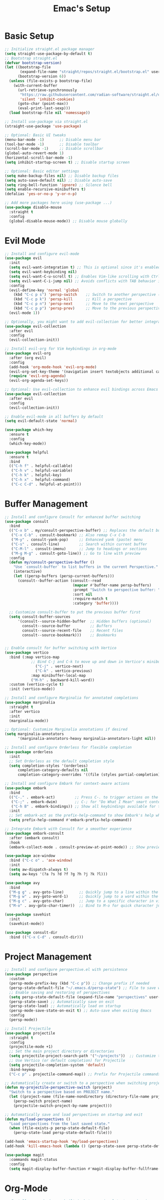 #+Title: Emac's Setup
#+STARTUP: content inlineimages
#+PROPERTY: header-args:emacs-lisp :results output silent :tangle ~/.emacs

* Basic Setup 
#+BEGIN_SRC emacs-lisp
  ;; Initialize straight.el package manager
  (setq straight-use-package-by-default t)
  ;; Bootstrap straight.el
  (defvar bootstrap-version)
  (let ((bootstrap-file
         (expand-file-name "straight/repos/straight.el/bootstrap.el" user-emacs-directory))
        (bootstrap-version 6))
    (unless (file-exists-p bootstrap-file)
      (with-current-buffer
    	(url-retrieve-synchronously
    	 "https://raw.githubusercontent.com/radian-software/straight.el/develop/install.el"
    	 'silent 'inhibit-cookies)
        (goto-char (point-max))
        (eval-print-last-sexp)))
    (load bootstrap-file nil 'nomessage))

  ;; Install use-package via straight.el
  (straight-use-package 'use-package)

  ;; Optional: Basic UI tweaks
  (menu-bar-mode -1)       ;; Disable menu bar
  (tool-bar-mode -1)       ;; Disable toolbar
  (scroll-bar-mode -1)     ;; Disable scrollbar
  (global-auto-revert-mode 1)
  (horizontal-scroll-bar-mode -1)
  (setq inhibit-startup-screen t) ;; Disable startup screen

  ;; Optional: Basic editor settings
  (setq make-backup-files nil) ;; Disable backup files
  (setq auto-save-default nil) ;; Disable auto-save
  (setq ring-bell-function 'ignore) ;; Silence bell
  (setq enable-recursive-minibuffers t)
  (defalias 'yes-or-no-p 'y-or-n-p)

  ;; Add more packages here using (use-package ...)
  (use-package disable-mouse
    :straight t
    :config
    (global-disable-mouse-mode)) ;; Disable mouse globally

#+END_SRC
* Evil Mode
#+BEGIN_SRC emacs-lisp
  ;; Install and configure evil-mode
  (use-package evil
    :init
    (setq evil-want-integration t) ;; This is optional since it's enabled by default
    (setq evil-want-keybinding nil)
    (setq evil-want-C-u-scroll t) ;; Enables Vim-like scrolling with Ctrl+u and Ctrl+d
    (setq evil-want-C-i-jump nil) ;; Avoids conflicts with TAB behavior in Emacs
    :config
    (evil-define-key 'normal 'global
      (kbd "C-c p s") 'persp-switch    ;; Switch to another perspective (workspace)
      (kbd "C-c p k") 'persp-kill      ;; Kill a perspective
      (kbd "C-c p n") 'persp-next      ;; Move to the next perspective
      (kbd "C-c p p") 'persp-prev)     ;; Move to the previous perspective
    (evil-mode 1))

  ;; Optionally, you might want to add evil-collection for better integration with Emacs' built-in packages
  (use-package evil-collection
    :after evil
    :config
    (evil-collection-init))

  ;; Install evil-org for Vim keybindings in org-mode
  (use-package evil-org
    :after (org evil)
    :config
    (add-hook 'org-mode-hook 'evil-org-mode)
    (evil-org-set-key-theme '(navigation insert textobjects additional calendar))
    (require 'evil-org-agenda)
    (evil-org-agenda-set-keys))

  ;; Optional: Use evil-collection to enhance evil bindings across Emacs packages
  (use-package evil-collection
    :after evil
    :config
    (evil-collection-init))

  ;; Enable evil-mode in all buffers by default
  (setq evil-default-state 'normal)

  (use-package which-key
    :ensure t
    :config
    (which-key-mode))

  (use-package helpful
    :ensure t
    :bind
    (("C-h f" . helpful-callable)
     ("C-h v" . helpful-variable)
     ("C-h k" . helpful-key)
     ("C-h x" . helpful-command)
     ("C-c C-d" . helpful-at-point)))

#+END_SRC
* Buffer Management
#+BEGIN_SRC emacs-lisp
  ;; Install and configure Consult for enhanced buffer switching
  (use-package consult
    :bind
    (("C-x b" . my/consult-perspective-buffer) ;; Replaces the default buffer list
     ("C-x C-b" . consult-bookmark) ;; Also remap C-x C-b
     ("M-y" . consult-yank-pop)     ;; Enhanced yank (paste) menu
     ("C-s" . consult-line)         ;; Search within current buffer
     ("C-M-l" . consult-imenu)      ;; Jump to headings or sections
     ("M-g M-g" . consult-goto-line)) ;; Go to line with preview
    :config
    (defun my/consult-perspective-buffer ()
      "Use `consult-buffer` to list buffers in the current Perspective."
      (interactive)
      (let ((persp-buffers (persp-current-buffers)))
        (consult--buffer-action (consult--read
                                 (mapcar #'buffer-name persp-buffers)
                                 :prompt "Switch to perspective buffer: "
                                 :sort nil
                                 :require-match t
                                 :category 'buffer))))

    ;; Customize consult-buffer to put the previous buffer first
    (setq consult-buffer-sources
      	'(consult--source-hidden-buffer  ;; Hidden buffers (optional)
      	  consult--source-buffer         ;; Buffers
      	  consult--source-recent-file    ;; Recent files
      	  consult--source-bookmark)))    ;; Bookmarks


  ;; Enable consult for buffer switching with Vertico
  (use-package vertico
    :bind (:map vertico-map
      	      ;; Bind C-j and C-k to move up and down in Vertico's minibuffer
                ("C-j" . vertico-next)
                ("C-k" . vertico-previous)
      	      :map minibuffer-local-map
      	      ("M-h" . backward-kill-word))
    :custom (vertico-cycle t)
    :init (vertico-mode))

  ;; Install and configure Marginalia for annotated completions
  (use-package marginalia
    :straight t
    :after vertico
    :init
    (marginalia-mode))

  ;; Optional: Customize Marginalia annotations if desired
  (setq marginalia-annotators
        '(marginalia-annotators-heavy marginalia-annotators-light nil))

  ;; Install and configure Orderless for flexible completion
  (use-package orderless
    :init
    ;; Set Orderless as the default completion style
    (setq completion-styles '(orderless)
      	completion-category-defaults nil
      	completion-category-overrides '((file (styles partial-completion))))) ;; Partial completion for file paths

  ;; Install and configure Embark for context-aware actions
  (use-package embark
    :bind
    (("C-." . embark-act)         ;; Press C-. to trigger actions on the selected item
     ("C-;" . embark-dwim)        ;; C-; for "Do What I Mean" smart context menu
     ("C-h B" . embark-bindings)) ;; Show all keybindings available for the current context
    :init
    ;; Set embark-act as the prefix-help-command to show Embark's help when pressing the prefix
    (setq prefix-help-command #'embark-prefix-help-command))

  ;; Integrate Embark with Consult for a smoother experience
  (use-package embark-consult
    :after (embark consult)
    :hook
    (embark-collect-mode . consult-preview-at-point-mode)) ;; Show previews for consult commands in embark collect

  (use-package ace-window
    :bind ("C-c o" . 'ace-window)
    :init
    (setq aw-dispatch-always t)
    (setq aw-keys '(?a ?s ?d ?f ?g ?h ?j ?k ?l)))

  (use-package avy
    :bind
    ("M-g g" . avy-goto-line)       ;; Quickly jump to a line within the current window
    ("M-g w" . avy-goto-word-1)     ;; Quickly jump to a word within the current window
    ("M-g c" . avy-goto-char)       ;; Jump to a specific character in view
    ("M-o" . avy-goto-char-timer))  ;; Bind to M-o for quick character jumping

  (use-package savehist
    :init
    (savehist-mode))

  (use-package consult-dir
    :bind (("C-x C-d" . consult-dir)))
#+END_SRC
* Project Management
#+BEGIN_SRC emacs-lisp
  ;; Install and configure perspective.el with persistence
  (use-package perspective
    :custom
    (persp-mode-prefix-key (kbd "C-c p")) ;; Change prefix if needed
    (persp-state-default-file "~/.emacs.d/persp-state") ;; File to save workspace state
    ;; Enable saving and restoring of perspectives
    (setq persp-state-default-file (expand-file-name "perspectives" user-emacs-directory))
    (persp-state-save) ;; Automatically save on exit
    (persp-state-load) ;; Automatically load on startup
    (persp-mode-save-state-on-exit t) ;; Auto-save when exiting Emacs
    :config
    (persp-mode))

  ;; Install Projectile
  (use-package projectile
    :straight t
    :config
    (projectile-mode +1)
    ;; Set the main project directory or directories
    (setq projectile-project-search-path '("~/projects"))  ;; Customize to your project path
    ;; Use Vertico (or default completion) for Projectile
    (setq projectile-completion-system 'default)
    :bind-keymap
    ("C-c p" . projectile-command-map)) ;; Prefix for Projectile commands

  ;; Automatically create or switch to a perspective when switching projects
  (defun my-projectile-perspective-switch (project)
    "Switch to a perspective based on PROJECT name."
    (let ((project-name (file-name-nondirectory (directory-file-name project))))
      (persp-switch project-name)
      (projectile-switch-project-by-name project)))

  ;; Automatically save and load perspectives on startup and exit
  (defun my/load-perspectives ()
    "Load perspectives from the last saved state."
    (when (file-exists-p persp-state-default-file)
      (persp-state-load persp-state-default-file)))

  (add-hook 'emacs-startup-hook 'my/load-perspectives)
  (add-hook 'kill-emacs-hook (lambda () (persp-state-save persp-state-default-file)))

  (use-package magit
    :commands magit-status
    :config
    (setq magit-display-buffer-function #'magit-display-buffer-fullframe-status-v1))

#+END_SRC
* Org-Mode
#+BEGIN_SRC emacs-lisp
  ;; Install org-mode (comes built-in but ensuring latest version is used)
  (use-package org
    :config
    (setq org-startup-indented t) ;; Enable indentation by default
    (setq org-hide-leading-stars t)
    (setq org-confirm-babel-evaluate nil)
    (setq org-startup-indented  t)
    (setq org-startup-numerated t)
    (setq org-ellipsis "...")
    (setq org-directory "~/org/"  ;; Directory for Org files
        	org-default-notes-file (concat org-directory "notes.org")
        	org-hide-leading-stars t)
    :bind
    ("C-c c" . org-capture))            ;; Hide leading stars in headings

  ;; Customize specific keybindings in org-mode if desired
  (with-eval-after-load 'evil-org
    (evil-define-key 'normal evil-org-mode-map
      (kbd "TAB") 'org-cycle     ;; Make TAB cycle through content in normal mode
      (kbd "M-h") 'org-metaleft  ;; Example: promote heading
      (kbd "M-l") 'org-metaright ;; Example: demote heading
      (kbd "M-j") 'org-metadown  ;; Move item down
      (kbd "M-k") 'org-metaup))  ;; Move item up

  (org-babel-do-load-languages
   'org-babel-load-languages
   '((emacs-lisp . t)))
#+END_SRC
** Org-Roam
#+BEGIN_SRC emacs-lisp
  (use-package org-roam
    :straight t
    :init
    ;; Set org-roam directory
    (setq org-roam-directory (file-truename "~/org/roam"))
    (setq org-roam-v2-ack t)
    ;; Define org-roam capture templates
    (setq org-roam-capture-templates
          '(("l" "Literature Notes" plain
             "%?"
             :if-new (file+head "l-${slug}.org" "#+title: ${title}\n")
             :unnarrowed t)
            ("z" "Zettels" plain
             "%?"
             :if-new (file+head "z-${slug}.org" "#+title: ${title}\n")
             :unnarrowed t)
            ("p" "Project Notes" plain
             "%?"
             :if-new (file+head "p-${slug}.org" "#+title: ${title}\n")
             :unnarrowed t)))
    :config
    ;; Enable org-roam's autosync mode
    (org-roam-db-autosync-mode)
    :config
    (cl-defmethod org-roam-node-type ((node org-roam-node))
      "Return the TYPE of NODE."
      (condition-case nil
  	(file-name-nondirectory
  	 (directory-file-name
            (file-name-directory
             (file-relative-name (org-roam-node-file node) org-roam-directory))))
        (error "")))
    (setq org-roam-node-display-template
  	(concat "${type:15} ${title:*} ${tags:10}"))
    (org-roam-db-autosync-mode)
    :bind
    ;; Bind keys to commonly used org-roam commands
    (("C-c r f" . org-roam-node-find)        ;; Find or create a node
     ("C-c r i" . org-roam-node-insert)      ;; Insert a link to a node
     ("C-c r c" . org-roam-capture)          ;; Capture a new note
     ("C-c r b" . org-roam-buffer-toggle)    ;; Toggle backlinks buffer
     ("C-c r g" . org-roam-graph)            ;; Generate a graph of notes
     ("C-c r d" . org-roam-dailies-capture-today))) ;; Open today's daily note
  
  
(with-eval-after-load 'org-roam
  (cl-defmethod org-roam-node-type ((node org-roam-node))
    "Return the type of the NODE based on the first letter of the file name."
    (let* ((filename (file-name-nondirectory (org-roam-node-file node)))
           (first-letter (substring filename 0 1)))
      (cond ((string-equal first-letter "z") "zettel")
            ((string-equal first-letter "p") "project")
            ((string-equal first-letter "l") "literature")
            (t "unknown")))) ; default type if it doesn't match any of the cases
  (setq org-roam-node-display-template
        (concat "${type:15} ${title:75} " (propertize "${tags:75}" 'face 'org-tag))))


  ;; Org-roam-ui configuration
  (use-package org-roam-ui
    :after org-roam
    :config
    ;; Synchronize theme with Emacs
    (setq org-roam-ui-sync-theme t
          org-roam-ui-follow t
          org-roam-ui-update-on-save t))

#+END_SRC
** Org-Capture
** Org-Babel
#+BEGIN_SRC emacs-lisp
  ;; Org Babel for code blocks
  (use-package ob
    :straight nil
    :after (:all org)
    :init
    (require 'org-tempo)
    (add-to-list 'org-structure-template-alist '("el"  . "src emacs-lisp"))
    (add-to-list 'org-structure-template-alist '("hs"  . "src haskell"))
    (add-to-list 'org-structure-template-alist '("sh"  . "src shell"))
    (add-to-list 'org-structure-template-alist '("py"  . "src python"))
    (add-to-list 'org-structure-template-alist '("uml" . "src plantuml"))
    (setq org-confirm-babel-evaluate nil)
    :config

    ;; load more languages for org-babel
    (org-babel-do-load-languages
     'org-babel-load-languages
     '((shell      . t)
       (emacs-lisp . t)
       (plantuml   . t)
       (dot        . t)
       (python     . t)
       (haskell    . t)
       (scheme     . t)
       )))
#+END_SRC 
** TODO Org-Readwise
#+begin_src emacs-lisp :tangle no
;; Install org-readwise from GitHub
(use-package org-readwise
  :straight (org-readwise :type git :host github :repo "CountGreven/org-readwise")
  :config
  ;; Ensure auth-source is configured to find your Readwise token
  (setq auth-sources '("~/.authinfo"))
  ;; Set the output location for your highlights (buffer or file)
  (setq org-readwise-output-location "~/org/readwise-highlights.org")
  ;; Optionally set the debug level (0 = no debug, 1 = basic debug, 2 = detailed debug)
  (setq org-readwise-debug-level 2))
#+end_src

#+begin_src emacs-lisp
(require 'json)

(defun fetch-readwise-highlights-json ()
  "Fetch Readwise highlights and save the raw JSON data to a file."
  (interactive)
  (let* ((url-request-method "GET")
         (url-request-extra-headers
          `(("Authorization" . ,(concat "Token " (auth-source-pick-first-password :host "readwise.io")))))
         (url "https://readwise.io/api/v2/highlights/")
         (response-buffer (url-retrieve-synchronously url)))
    (with-current-buffer response-buffer
      (goto-char url-http-end-of-headers)
      (let ((json-data (buffer-substring-no-properties (point) (point-max))))
        ;; Save JSON to a file
        (with-temp-file "~/readwise-highlights.json"
          (insert json-data))
        (message "Raw JSON data saved to ~/readwise-highlights.json")))))


(require 'json)

(defun parse-readwise-highlights-by-title ()
  "Parse Readwise JSON data and create an Org file with a grouped structure by date and title."
  (interactive)
  (let ((json-file "~/readwise-highlights.json")
        (org-file "~/readwise-highlights.org"))
    (with-temp-buffer
      ;; Read and parse JSON data
      (insert-file-contents json-file)
      (let* ((json-object-type 'alist)
             (json-array-type 'list)
             (json-key-type 'symbol)
             (data (json-read-from-string (buffer-string)))
             ;; Get the last sync date in Org dailies format
             (last-sync-date (format-time-string "[[%Y-%m-%d]]" (current-time))))
        ;; Create Org structure
        (with-temp-file org-file
          ;; Top-level heading with sync date
          (insert (format "* Highlights %s\n\n" last-sync-date))
          ;; Organize highlights by title
          (let ((titles (make-hash-table :test 'equal)))
            ;; Collect highlights under each title
            (dolist (highlight (alist-get 'results data))
              (let ((title (or (alist-get 'title highlight) "Untitled"))
                    (author (or (alist-get 'author highlight) "Unknown Author"))
                    (text (alist-get 'text highlight))
                    (note (alist-get 'note highlight)))
                (puthash title
                         (cons (list :author author :text text :note note)
                               (gethash title titles))
                         titles)))
            ;; Insert each title with associated notes and highlights in Org format
            (maphash (lambda (title highlights)
                       (let ((author (plist-get (car highlights) :author)))
                         ;; Insert title heading
                         (insert (format "** %s - %s\n" author title))
                         ;; Insert each note and associated highlight under the title
                         (dolist (highlight highlights)
                           (let ((note (plist-get highlight :note))
                                 (text (plist-get highlight :text)))
                             ;; Insert note if it exists
                             (when note
                               (insert (format "   - %s\n" note)))
                             ;; Insert the main highlight text
                             (insert (format "     - %s\n" text))))
                         (insert "\n")))
                     titles))))
        (message "Highlights exported to %s" org-file))))
 
#+end_src
** TODO Org-Read-ot-Later
* Useful Packages
#+BEGIN_SRC emacs-lisp
  (use-package ialign
    :ensure t)
  (use-package evil-nerd-commenter
    :bind ("M-;" . 'evilnc-comment-or-uncomment-lines))
  (use-package wgrep
    :straight t)

#+END_SRC
* Popper
#+begin_src emacs-lisp
  (use-package popper
    :straight t
    :init
    ;; Define buffers to treat as popups
    (setq popper-reference-buffers
          '("\\*Messages\\*"
            "\\*Embark*"
            "Output\\*$"
            "\\*Async Shell Command\\*"
            help-mode
            compilation-mode
            "^\\*projectile-scratch-buffer\\*"))
    ;; Group popups by Projectile projects
    (setq popper-group-function #'popper-group-by-project)
    :bind (("C-`"   . popper-toggle)
           ("M-`"   . popper-cycle)
           ("C-M-`" . popper-toggle-type))
    :config
    (popper-mode +1)
    (popper-echo-mode +1))

#+end_src
* Themes and Colors
#+BEGIN_SRC emacs-lisp
  (use-package modus-themes)
  (use-package ef-themes)
  (use-package modus-themes)
  (use-package nano-theme
    :straight (:host github :repo "rougier/nano-theme"))
  (use-package telephone-line
    :init
    (setq telephone-line-primary-left-separator 'telephone-line-cubed-left
        	telephone-line-secondary-left-separator 'telephone-line-cubed-hollow-left
        	telephone-line-primary-right-separator 'telephone-line-cubed-right
        	telephone-line-secondary-right-separator 'telephone-line-cubed-hollow-right)
    (setq telephone-line-height 24
        	telephone-line-evil-use-short-tag t)
    (telephone-line-mode t))

  (use-package all-the-icons)
  (use-package nerd-icons-completion
    :config
    (nerd-icons-completion-mode))

  ;;  (set-face-attribute 'default nil :font "JetBrains Mono" :height 100) ;
  (set-face-attribute 'default nil :font "Fira Code-10")

  (use-package all-the-icons-completion
    :straight t
    :hook (marginalia-mode . all-the-icons-completion-marginalia-setup)
    :init
    (all-the-icons-completion-mode))

#+END_SRC


* File Navigating, Editing and Querying
* Grabbing articles from Internet
* Git tracking
* Readwise Integration
* Local Nodes
* Copy/Download images and highlights
* Other Evil packages
* Dired
* Bookmarks
* Enable AI within Emacs
Save conversations 
